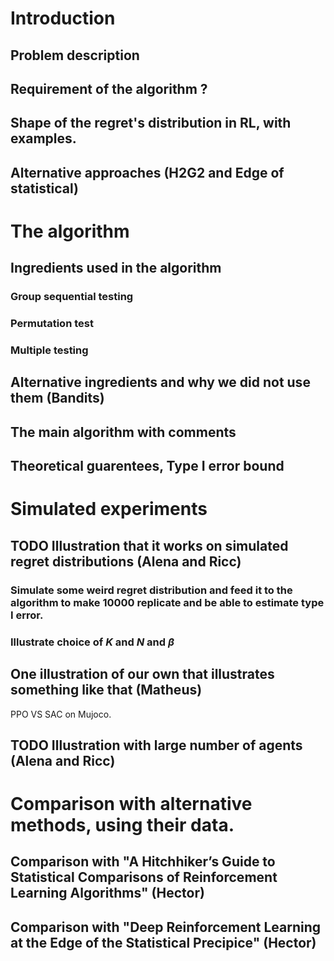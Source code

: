 * Introduction 
** Problem description
** Requirement of the algorithm ?
** Shape of the regret's distribution in RL, with examples.
** Alternative approaches (H2G2 and Edge of statistical)
* The algorithm
** Ingredients used in the algorithm
*** Group sequential testing
*** Permutation test
*** Multiple testing
** Alternative ingredients and why we did not use them (Bandits)
** The main algorithm with comments
** Theoretical guarentees, Type I error bound
* Simulated experiments
**  TODO Illustration that it works on simulated regret distributions (Alena and Ricc)
*** Simulate some weird regret distribution and feed it to the algorithm to make 10000 replicate and be able to estimate type I error.
*** Illustrate choice of $K$ and $N$ and $\beta$ 
** One illustration of our own that illustrates something like that (Matheus)
PPO VS SAC on Mujoco.
** TODO Illustration with large number of agents (Alena and Ricc)
* Comparison with alternative methods, using their data.
** Comparison with "A Hitchhiker’s Guide to Statistical Comparisons of Reinforcement Learning Algorithms" (Hector)
** Comparison with "Deep Reinforcement Learning at the Edge of the Statistical Precipice" (Hector)
